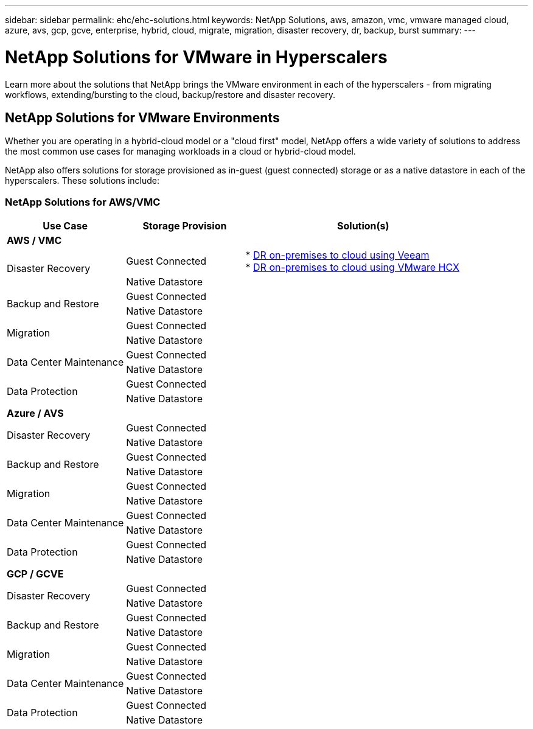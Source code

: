 ---
sidebar: sidebar
permalink: ehc/ehc-solutions.html
keywords: NetApp Solutions, aws, amazon, vmc, vmware managed cloud, azure, avs, gcp, gcve, enterprise, hybrid, cloud, migrate, migration, disaster recovery, dr, backup, burst
summary:
---

= NetApp Solutions for VMware in Hyperscalers
:hardbreaks:
:nofooter:
:icons: font
:linkattrs:
:imagesdir: ./../media/

[.lead]
Learn more about the solutions that NetApp brings the VMware environment in each of the hyperscalers - from migrating workflows, extending/bursting to the cloud, backup/restore and disaster recovery.

== NetApp Solutions for VMware Environments

Whether you are operating in a hybrid-cloud model or a "cloud first" model, NetApp offers a wide variety of solutions to address the most common use cases for managing workloads in a cloud or hybrid-cloud model.

NetApp also offers solutions for storage provisioned as in-guest (guest connected) storage or as a native datastore in each of the hyperscalers.  These solutions include:

=== NetApp Solutions for AWS/VMC

[width=100%,cols="3, 3, 6",frame=none,grid=all]
|===
| *Use Case* | *Storage Provision* | *Solution(s)*

// Section for AWS/VMC

3+^s|AWS / VMC

.2+| Disaster Recovery
| Guest Connected
|
* link:aws/aws-guest-dr.html#veeam[DR on-premises to cloud using Veeam]
* link:aws/aws-guest-dr.html#hcx[DR on-premises to cloud using VMware HCX]
| Native Datastore
|

.2+| Backup and Restore
| Guest Connected
|
| Native Datastore
|

.2+| Migration
| Guest Connected
|
| Native Datastore
|

.2+| Data Center Maintenance
| Guest Connected
|
| Native Datastore
|

.2+| Data Protection
| Guest Connected
|
| Native Datastore
|

// Section for Azure / AVS

3+^s|Azure / AVS

.2+| Disaster Recovery
| Guest Connected
|
| Native Datastore
|

.2+| Backup and Restore
| Guest Connected
|
| Native Datastore
|

.2+| Migration
| Guest Connected
|
| Native Datastore
|

.2+| Data Center Maintenance
| Guest Connected
|
| Native Datastore
|

.2+| Data Protection
| Guest Connected
|
| Native Datastore
|

// Section for GCP / GCVE

3+^s|GCP / GCVE

.2+| Disaster Recovery
| Guest Connected
|
| Native Datastore
|

.2+| Backup and Restore
| Guest Connected
|
| Native Datastore
|

.2+| Migration
| Guest Connected
|
| Native Datastore
|

.2+| Data Center Maintenance
| Guest Connected
|
| Native Datastore
|

.2+| Data Protection
| Guest Connected
|
| Native Datastore
|
|===
